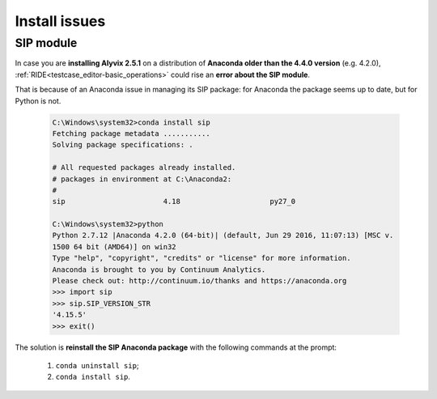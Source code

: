 .. _install_issues:

**************
Install issues
**************


.. _install_issues-sip_module:

SIP module
==========

In case you are **installing Alyvix 2.5.1** on a distribution of **Anaconda older than the 4.4.0 version** (e.g. 4.2.0), :ref:`RIDE<testcase_editor-basic_operations>` could rise an **error about the SIP module**.

That is because of an Anaconda issue in managing its SIP package: for Anaconda the package seems up to date, but for Python is not.

    .. code-block:: bat

        C:\Windows\system32>conda install sip
        Fetching package metadata ...........
        Solving package specifications: .

        # All requested packages already installed.
        # packages in environment at C:\Anaconda2:
        #
        sip                       4.18                     py27_0

        C:\Windows\system32>python
        Python 2.7.12 |Anaconda 4.2.0 (64-bit)| (default, Jun 29 2016, 11:07:13) [MSC v.
        1500 64 bit (AMD64)] on win32
        Type "help", "copyright", "credits" or "license" for more information.
        Anaconda is brought to you by Continuum Analytics.
        Please check out: http://continuum.io/thanks and https://anaconda.org
        >>> import sip
        >>> sip.SIP_VERSION_STR
        '4.15.5'
        >>> exit()

The solution is **reinstall the SIP Anaconda package** with the following commands at the prompt:

    1. ``conda uninstall sip``;

    2. ``conda install sip``.
